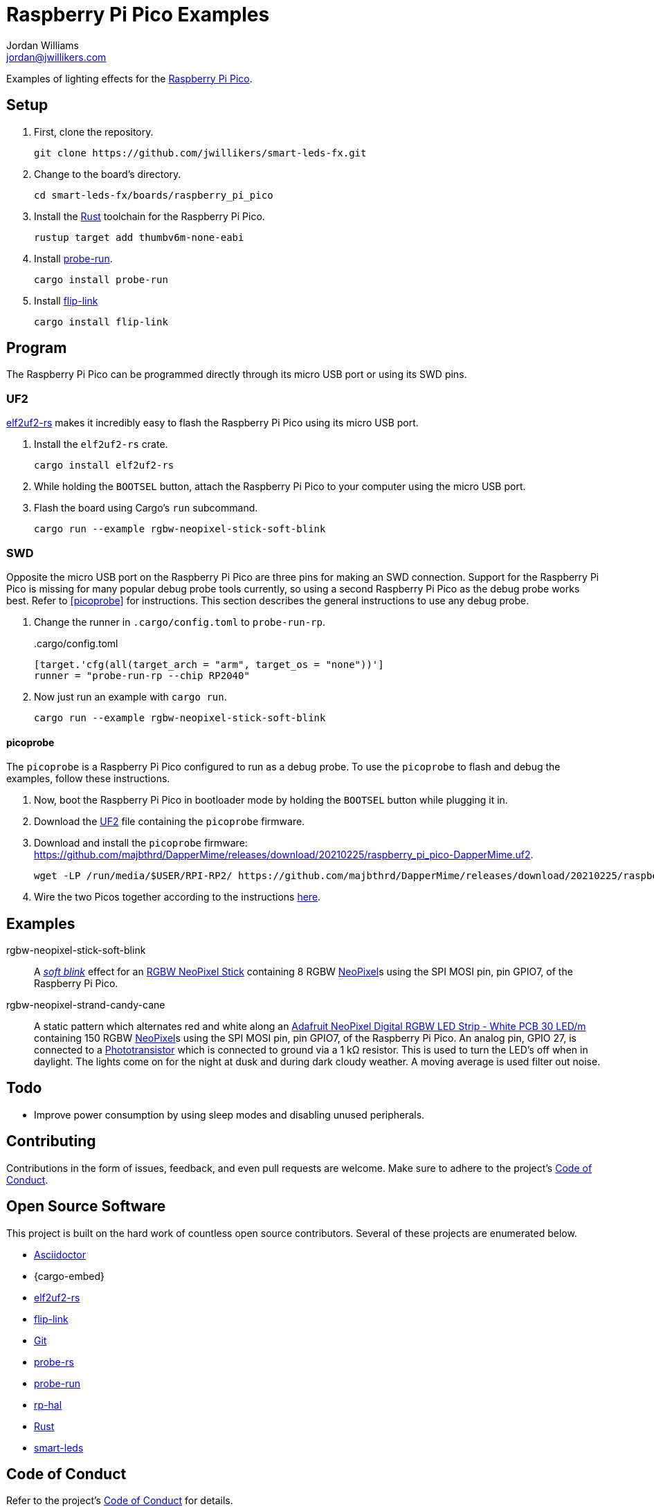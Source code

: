 = Raspberry Pi Pico Examples
Jordan Williams <jordan@jwillikers.com>
:experimental:
:icons: font
ifdef::env-github[]
:tip-caption: :bulb:
:note-caption: :information_source:
:important-caption: :heavy_exclamation_mark:
:caution-caption: :fire:
:warning-caption: :warning:
endif::[]
:Adafruit-NeoPixel-Digital-RGBW-LED-Strip-White-PCB-30-LED: https://www.adafruit.com/product/2832?length=5[Adafruit NeoPixel Digital RGBW LED Strip - White PCB 30 LED/m]
:Asciidoctor-link: https://asciidoctor.org[Asciidoctor]
:elf2uf2-rs: https://github.com/JoNil/elf2uf2-rs[elf2uf2-rs]
:flip-link: https://github.com/knurling-rs/flip-link[flip-link]
:Git: https://git-scm.com/[Git]
:NeoPixel: https://learn.adafruit.com/adafruit-neopixel-uberguide[NeoPixel]
:Phototransistor: https://www.adafruit.com/product/2831[Phototransistor]
:probe-rs: https://probe.rs/[probe-rs]
:probe-run: https://github.com/knurling-rs/probe-run[probe-run]
:Raspberry-Pi-Pico: https://www.raspberrypi.org/products/raspberry-pi-pico/[Raspberry Pi Pico]
:RGBW-NeoPixel-Stick: https://www.adafruit.com/product/2867[RGBW NeoPixel Stick]
:rp-hal: https://github.com/rp-rs/rp-hal[rp-hal]
:Rust: https://www.rust-lang.org/[Rust]
:rustup: https://rustup.rs/[rustup]
:smart-leds: https://github.com/smart-leds-rs/smart-leds[smart-leds]
:soft-blink: https://en.wikipedia.org/wiki/Pulse-width_modulation#Soft-blinking_LED_indicator[soft blink]
:UF2: https://github.com/microsoft/uf2[UF2]

Examples of lighting effects for the {Raspberry-Pi-Pico}.

== Setup

. First, clone the repository.
+
[,sh]
----
git clone https://github.com/jwillikers/smart-leds-fx.git
----

. Change to the board's directory.
+
[,sh]
----
cd smart-leds-fx/boards/raspberry_pi_pico
----

. Install the {Rust} toolchain for the Raspberry Pi Pico.
+
[,sh]
----
rustup target add thumbv6m-none-eabi
----

. Install {probe-run}.
+
[,sh]
----
cargo install probe-run
----

. Install {flip-link}
+
[,sh]
----
cargo install flip-link
----

== Program

The Raspberry Pi Pico can be programmed directly through its micro USB port or using its SWD pins.

=== UF2

{elf2uf2-rs} makes it incredibly easy to flash the Raspberry Pi Pico using its micro USB port.

. Install the `elf2uf2-rs` crate.
+
[,sh]
----
cargo install elf2uf2-rs
----

. While holding the `BOOTSEL` button, attach the Raspberry Pi Pico to your computer using the micro USB port.

. Flash the board using Cargo's `run` subcommand.
+
[,sh]
----
cargo run --example rgbw-neopixel-stick-soft-blink
----

=== SWD

Opposite the micro USB port on the Raspberry Pi Pico are three pins for making an SWD connection.
Support for the Raspberry Pi Pico is missing for many popular debug probe tools currently, so using a second Raspberry Pi Pico as the debug probe works best.
Refer to <<picoprobe>> for instructions.
This section describes the general instructions to use any debug probe.

. Change the runner in `.cargo/config.toml` to `probe-run-rp`.
+
..cargo/config.toml
[source,toml]
----
[target.'cfg(all(target_arch = "arm", target_os = "none"))']
runner = "probe-run-rp --chip RP2040"
----

. Now just run an example with `cargo run`.
+
[,sh]
----
cargo run --example rgbw-neopixel-stick-soft-blink
----

==== picoprobe

The `picoprobe` is a Raspberry Pi Pico configured to run as a debug probe.
To use the `picoprobe` to flash and debug the examples, follow these instructions.

. Now, boot the Raspberry Pi Pico in bootloader mode by holding the `BOOTSEL` button while plugging it in.

. Download the {UF2} file containing the `picoprobe` firmware.

. Download and install the `picoprobe` firmware: https://github.com/majbthrd/DapperMime/releases/download/20210225/raspberry_pi_pico-DapperMime.uf2.
+
[,sh]
----
wget -LP /run/media/$USER/RPI-RP2/ https://github.com/majbthrd/DapperMime/releases/download/20210225/raspberry_pi_pico-DapperMime.uf2
----

. Wire the two Picos together according to the instructions https://datasheets.raspberrypi.org/pico/getting-started-with-pico.pdf#%5B%7B%22num%22%3A60%2C%22gen%22%3A0%7D%2C%7B%22name%22%3A%22XYZ%22%7D%2C115%2C841.89%2Cnull%5D[here].

== Examples

rgbw-neopixel-stick-soft-blink:: A _{soft-blink}_ effect for an {RGBW-NeoPixel-Stick} containing 8 RGBW {NeoPixel}s using the SPI MOSI pin, pin GPIO7, of the Raspberry Pi Pico.
rgbw-neopixel-strand-candy-cane:: A static pattern which alternates red and white along an {Adafruit-NeoPixel-Digital-RGBW-LED-Strip-White-PCB-30-LED} containing 150 RGBW {NeoPixel}s using the SPI MOSI pin, pin GPIO7, of the Raspberry Pi Pico.
An analog pin, GPIO 27, is connected to a {Phototransistor} which is connected to ground via a 1 kΩ resistor.
This is used to turn the LED's off when in daylight.
The lights come on for the night at dusk and during dark cloudy weather.
A moving average is used filter out noise.

== Todo

* Improve power consumption by using sleep modes and disabling unused peripherals.

== Contributing

Contributions in the form of issues, feedback, and even pull requests are welcome.
Make sure to adhere to the project's link:../../CODE_OF_CONDUCT.adoc[Code of Conduct].

== Open Source Software

This project is built on the hard work of countless open source contributors.
Several of these projects are enumerated below.

* {Asciidoctor-link}
* {cargo-embed}
* {elf2uf2-rs}
* {flip-link}
* {Git}
* {probe-rs}
* {probe-run}
* {rp-hal}
* {Rust}
* {smart-leds}

== Code of Conduct

Refer to the project's link:../../CODE_OF_CONDUCT.adoc[Code of Conduct] for details.

== License

Licensed under either of

* Apache License, Version 2.0 (link:../../LICENSE-APACHE[LICENSE-APACHE] or http://www.apache.org/licenses/LICENSE-2.0)
* MIT license (link:../../LICENSE-MIT[LICENSE-MIT] or http://opensource.org/licenses/MIT)

at your option.

© 2021-2023 Jordan Williams

== Authors

mailto:{email}[{author}]

